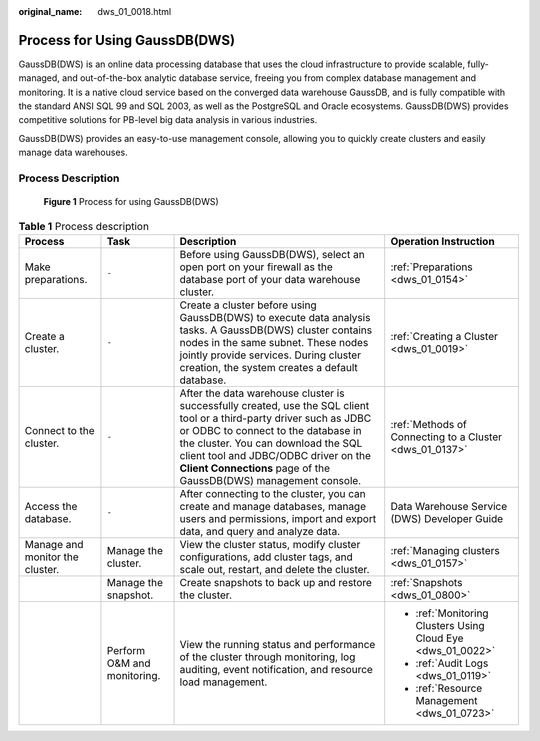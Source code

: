 :original_name: dws_01_0018.html

.. _dws_01_0018:

Process for Using GaussDB(DWS)
==============================

GaussDB(DWS) is an online data processing database that uses the cloud infrastructure to provide scalable, fully-managed, and out-of-the-box analytic database service, freeing you from complex database management and monitoring. It is a native cloud service based on the converged data warehouse GaussDB, and is fully compatible with the standard ANSI SQL 99 and SQL 2003, as well as the PostgreSQL and Oracle ecosystems. GaussDB(DWS) provides competitive solutions for PB-level big data analysis in various industries.

GaussDB(DWS) provides an easy-to-use management console, allowing you to quickly create clusters and easily manage data warehouses.

Process Description
-------------------


.. figure:: /_static/images/en-us_image_0000001759239177.png
   :alt: **Figure 1** Process for using GaussDB(DWS)

   **Figure 1** Process for using GaussDB(DWS)

.. table:: **Table 1** Process description

   +---------------------------------+-----------------------------+----------------------------------------------------------------------------------------------------------------------------------------------------------------------------------------------------------------------------------------------------------------------------------------------------------------+-------------------------------------------------------------+
   | Process                         | Task                        | Description                                                                                                                                                                                                                                                                                                    | Operation Instruction                                       |
   +=================================+=============================+================================================================================================================================================================================================================================================================================================================+=============================================================+
   | Make preparations.              | ``-``                       | Before using GaussDB(DWS), select an open port on your firewall as the database port of your data warehouse cluster.                                                                                                                                                                                           | :ref:`Preparations <dws_01_0154>`                           |
   +---------------------------------+-----------------------------+----------------------------------------------------------------------------------------------------------------------------------------------------------------------------------------------------------------------------------------------------------------------------------------------------------------+-------------------------------------------------------------+
   | Create a cluster.               | ``-``                       | Create a cluster before using GaussDB(DWS) to execute data analysis tasks. A GaussDB(DWS) cluster contains nodes in the same subnet. These nodes jointly provide services. During cluster creation, the system creates a default database.                                                                     | :ref:`Creating a Cluster <dws_01_0019>`                     |
   +---------------------------------+-----------------------------+----------------------------------------------------------------------------------------------------------------------------------------------------------------------------------------------------------------------------------------------------------------------------------------------------------------+-------------------------------------------------------------+
   | Connect to the cluster.         | ``-``                       | After the data warehouse cluster is successfully created, use the SQL client tool or a third-party driver such as JDBC or ODBC to connect to the database in the cluster. You can download the SQL client tool and JDBC/ODBC driver on the **Client Connections** page of the GaussDB(DWS) management console. | :ref:`Methods of Connecting to a Cluster <dws_01_0137>`     |
   +---------------------------------+-----------------------------+----------------------------------------------------------------------------------------------------------------------------------------------------------------------------------------------------------------------------------------------------------------------------------------------------------------+-------------------------------------------------------------+
   | Access the database.            | ``-``                       | After connecting to the cluster, you can create and manage databases, manage users and permissions, import and export data, and query and analyze data.                                                                                                                                                        | Data Warehouse Service (DWS) Developer Guide                |
   +---------------------------------+-----------------------------+----------------------------------------------------------------------------------------------------------------------------------------------------------------------------------------------------------------------------------------------------------------------------------------------------------------+-------------------------------------------------------------+
   | Manage and monitor the cluster. | Manage the cluster.         | View the cluster status, modify cluster configurations, add cluster tags, and scale out, restart, and delete the cluster.                                                                                                                                                                                      | :ref:`Managing clusters <dws_01_0157>`                      |
   +---------------------------------+-----------------------------+----------------------------------------------------------------------------------------------------------------------------------------------------------------------------------------------------------------------------------------------------------------------------------------------------------------+-------------------------------------------------------------+
   |                                 | Manage the snapshot.        | Create snapshots to back up and restore the cluster.                                                                                                                                                                                                                                                           | :ref:`Snapshots <dws_01_0800>`                              |
   +---------------------------------+-----------------------------+----------------------------------------------------------------------------------------------------------------------------------------------------------------------------------------------------------------------------------------------------------------------------------------------------------------+-------------------------------------------------------------+
   |                                 | Perform O&M and monitoring. | View the running status and performance of the cluster through monitoring, log auditing, event notification, and resource load management.                                                                                                                                                                     | -  :ref:`Monitoring Clusters Using Cloud Eye <dws_01_0022>` |
   |                                 |                             |                                                                                                                                                                                                                                                                                                                |                                                             |
   |                                 |                             |                                                                                                                                                                                                                                                                                                                | -  :ref:`Audit Logs <dws_01_0119>`                          |
   |                                 |                             |                                                                                                                                                                                                                                                                                                                |                                                             |
   |                                 |                             |                                                                                                                                                                                                                                                                                                                | -  :ref:`Resource Management <dws_01_0723>`                 |
   +---------------------------------+-----------------------------+----------------------------------------------------------------------------------------------------------------------------------------------------------------------------------------------------------------------------------------------------------------------------------------------------------------+-------------------------------------------------------------+
